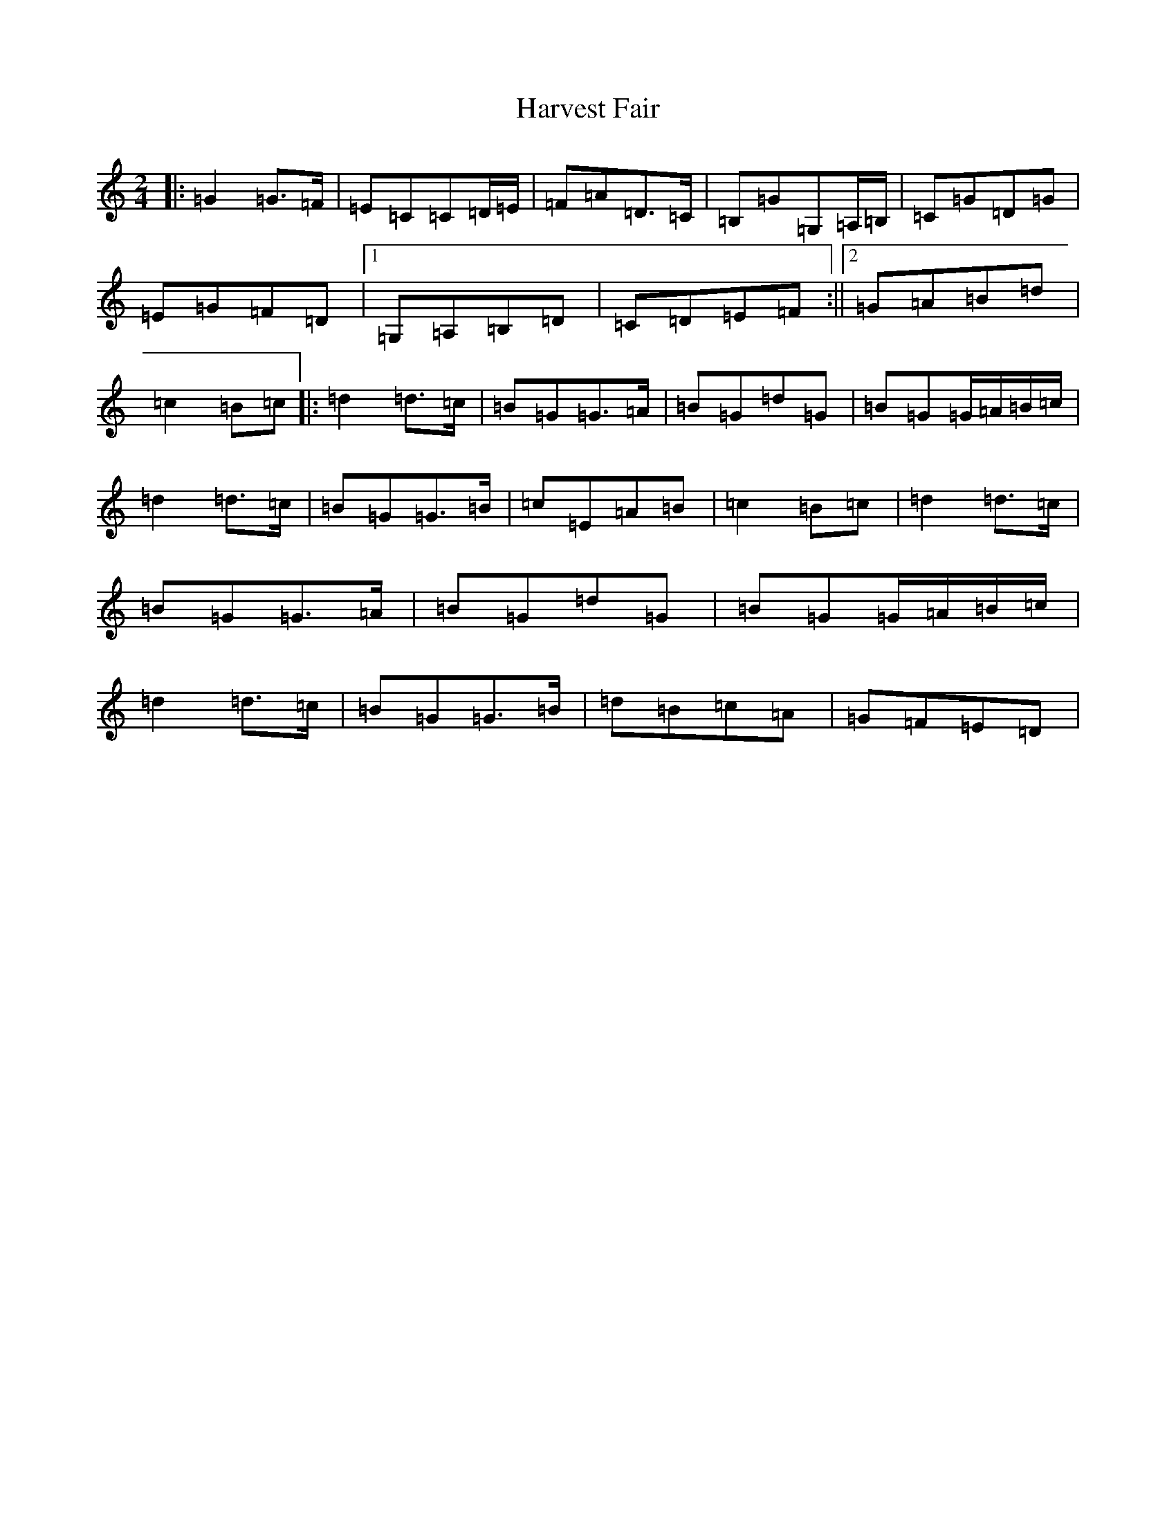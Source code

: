 X: 8775
T: Harvest Fair
S: https://thesession.org/tunes/13448#setting23736
R: polka
M:2/4
L:1/8
K: C Major
|:=G2=G>=F|=E=C=C=D/2=E/2|=F=A=D>=C|=B,=G=G,=A,/2=B,/2|=C=G=D=G|=E=G=F=D|1=G,=A,=B,=D|=C=D=E=F:||2=G=A=B=d|=c2=B=c|:=d2=d>=c|=B=G=G>=A|=B=G=d=G|=B=G=G/2=A/2=B/2=c/2|=d2=d>=c|=B=G=G>=B|=c=E=A=B|=c2=B=c|=d2=d>=c|=B=G=G>=A|=B=G=d=G|=B=G=G/2=A/2=B/2=c/2|=d2=d>=c|=B=G=G>=B|=d=B=c=A|=G=F=E=D|